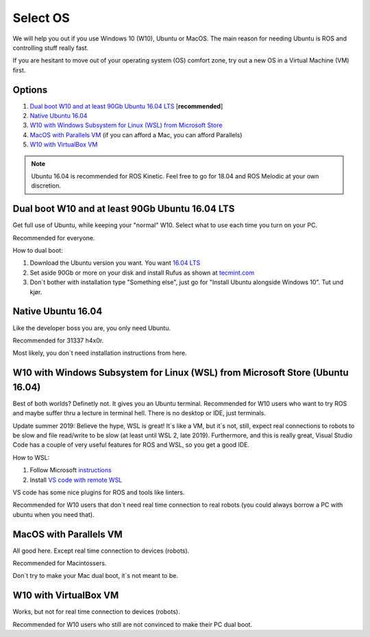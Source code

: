****************************
Select OS
****************************

We will help you out if you use Windows 10 (W10), Ubuntu or MacOS.
The main reason for needing Ubuntu is ROS and controlling stuff really fast.

If you are hesitant to move out of your operating system (OS) comfort zone, try out a new OS in a Virtual Machine (VM) first.


Options
=======================================
#. `Dual boot W10 and at least 90Gb Ubuntu 16.04 LTS`_ [**recommended**]
#. `Native Ubuntu 16.04`_
#. `W10 with Windows Subsystem for Linux (WSL) from Microsoft Store`_
#. `MacOS with Parallels VM`_ (if you can afford a Mac, you can afford Parallels)
#. `W10 with VirtualBox VM`_

.. note::
	Ubuntu 16.04 is recommended for ROS Kinetic. Feel free to go for 18.04 and ROS Melodic at your own discretion.


.. _`Dual boot W10 and at least 90Gb Ubuntu 16.04 LTS`:

Dual boot W10 and at least 90Gb Ubuntu 16.04 LTS
==============================================================================
Get full use of Ubuntu, while keeping your "normal" W10. Select what to use each time you turn on your PC.

Recommended for everyone.

How to dual boot:

#. Download the Ubuntu version you want. You want `16.04 LTS <http://releases.ubuntu.com/16.04/>`_
#. Set aside 90Gb or more on your disk and install Rufus as shown at `tecmint.com <https://www.tecmint.com/install-ubuntu-alongside-with-windows-dual-boot/>`_
#. Don`t bother with installation type "Something else", just go for "Install Ubuntu alongside Windows 10". Tut und kjør.


.. _`Native Ubuntu 16.04`:

Native Ubuntu 16.04
==============================================================================
Like the developer boss you are, you only need Ubuntu.

Recommended for 31337 h4x0r.

Most likely, you don`t need installation instructions from here.


.. _`W10 with Windows Subsystem for Linux (WSL) from Microsoft Store`:

W10 with Windows Subsystem for Linux (WSL) from Microsoft Store (Ubuntu 16.04)
==============================================================================

.. role:: strike

Best of both worlds? :strike:`Definetly not. It gives you an Ubuntu terminal. Recommended for W10 users who want to try ROS and maybe suffer thru a lecture in terminal hell. There is no desktop or IDE, just terminals.`

Update summer 2019: Believe the hype, WSL is great! It`s like a VM, but it`s not, still, expect real connections to robots to be slow and file read/write to be slow (at least until WSL 2, late 2019). Furthermore, and this is really great, Visual Studio Code has a couple of very useful features for ROS and WSL, so you get a good IDE. 

How to WSL:

#. Follow Microsoft `instructions <https://docs.microsoft.com/en-us/windows/wsl/install-win10>`_
#. Install `VS code with remote WSL <https://code.visualstudio.com/docs/remote/wsl>`_

VS code has some nice plugins for ROS and tools like linters.

Recommended for W10 users that don`t need real time connection to real robots (you could always borrow a PC with ubuntu when you need that).

.. _`MacOS with Parallels VM`:

MacOS with Parallels VM
==============================================================================
All good here. Except real time connection to devices (robots).

Recommended for Macintossers.

Don`t try to make your Mac dual boot, it`s not meant to be.

.. _`W10 with VirtualBox VM`:

W10 with VirtualBox VM
==============================================================================
Works, but not for real time connection to devices (robots). 

Recommended for W10 users who still are not convinced to make their PC dual boot. 






